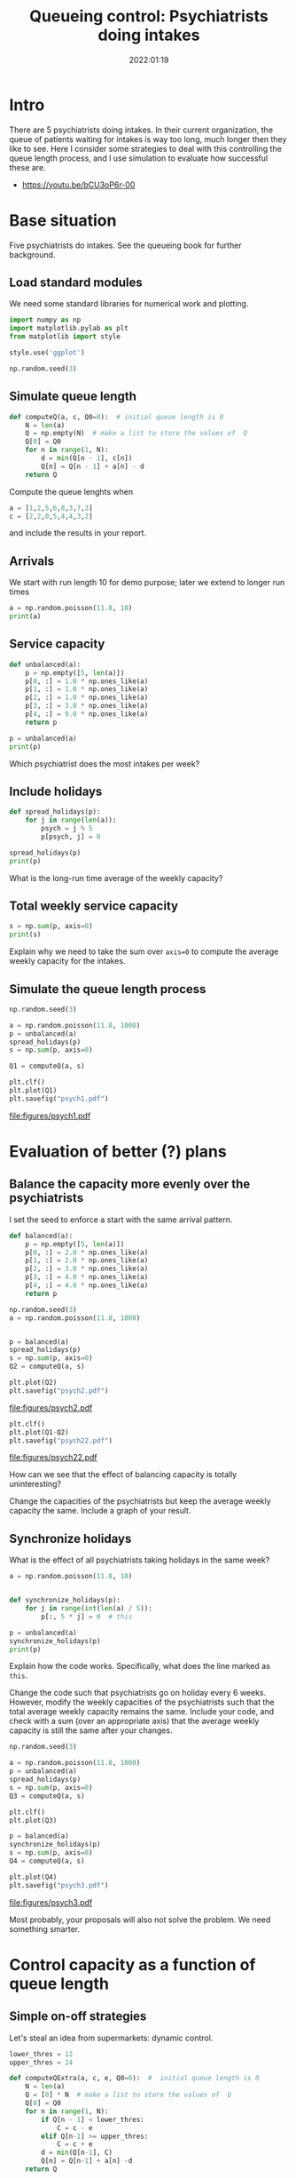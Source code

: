 #+title: Queueing control: Psychiatrists doing intakes
#+author: Nicky D. van Foreest
#+date: 2022:01:19

#+STARTUP: indent
#+STARTUP: overview
#+PROPERTY: header-args:shell :exports both
#+PROPERTY: header-args:emacs-lisp :eval no-export
#+PROPERTY: header-args:python :eval no-export
# +PROPERTY: header-args:python :session  :exports both   :dir "./figures/" :results output

#+OPTIONS: toc:nil author:nil date:nil title:t

#+LATEX_CLASS: subfiles
#+LATEX_CLASS_OPTIONS: [assignments]

#+begin_src emacs-lisp :exports results :results none :eval export
  (make-variable-buffer-local 'org-latex-title-command)
  (setq org-latex-title-command (concat "\\chapter{%t}\n"))
#+end_src
* Intro
There are 5 psychiatrists doing intakes.
In their current organization, the queue of patients waiting for intakes is way too long, much longer then they like to see.
Here I consider some strategies to deal with this controlling the queue length process, and I use simulation to evaluate how successful these are.

- https://youtu.be/bCU3oP6r-00




* TODO Set theme and font size for youtube                         :noexport:

#+begin_src emacs-lisp :eval no-export
(modus-themes-load-operandi)
(set-face-attribute 'default nil :height 200)
#+end_src

#+RESULTS:



* Base situation
 Five psychiatrists do intakes. See the queueing book for further background.

** Load standard modules

We need some standard libraries for numerical work and  plotting.

#+begin_src python :exports code :results none
import numpy as np
import matplotlib.pylab as plt
from matplotlib import style

style.use('ggplot')

np.random.seed(3)
#+end_src

** Simulate queue length

#+begin_src python
def computeQ(a, c, Q0=0):  # initial queue length is 0
    N = len(a)
    Q = np.empty(N)  # make a list to store the values of  Q
    Q[0] = Q0
    for n in range(1, N):
        d = min(Q[n - 1], c[n])
        Q[n] = Q[n - 1] + a[n] - d
    return Q
#+end_src


#+begin_exercise
Compute the queue lenghts when
#+begin_src python
a = [1,2,5,6,8,3,7,3]
c = [2,2,0,5,4,4,3,2]
#+end_src
and include the results in your report.
#+end_exercise


** Arrivals

We  start with run length 10 for demo purpose; later we extend to longer run times

#+begin_src python
a = np.random.poisson(11.8, 10)
print(a)
#+end_src

#+RESULTS:
: [12  9  7 13 14  9  9 11 12 10]


** Service capacity
#+begin_src python
def unbalanced(a):
    p = np.empty([5, len(a)])
    p[0, :] = 1.0 * np.ones_like(a)
    p[1, :] = 1.0 * np.ones_like(a)
    p[2, :] = 1.0 * np.ones_like(a)
    p[3, :] = 3.0 * np.ones_like(a)
    p[4, :] = 9.0 * np.ones_like(a)
    return p

p = unbalanced(a)
print(p)
#+end_src

#+RESULTS:
: [[1. 1. 1. 1. 1. 1. 1. 1. 1. 1.]
:  [1. 1. 1. 1. 1. 1. 1. 1. 1. 1.]
:  [1. 1. 1. 1. 1. 1. 1. 1. 1. 1.]
:  [3. 3. 3. 3. 3. 3. 3. 3. 3. 3.]
:  [9. 9. 9. 9. 9. 9. 9. 9. 9. 9.]]

#+begin_exercise
Which psychiatrist does the most intakes per week?
#+end_exercise

** Include holidays

#+begin_src python
def spread_holidays(p):
    for j in range(len(a)):
        psych = j % 5
        p[psych, j] = 0

spread_holidays(p)
print(p)
#+end_src

#+RESULTS:
: [[0. 1. 1. 1. 1. 0. 1. 1. 1. 1.]
:  [1. 0. 1. 1. 1. 1. 0. 1. 1. 1.]
:  [1. 1. 0. 1. 1. 1. 1. 0. 1. 1.]
:  [3. 3. 3. 0. 3. 3. 3. 3. 0. 3.]
:  [9. 9. 9. 9. 0. 9. 9. 9. 9. 0.]]

#+begin_exercise
What is the long-run time average of the weekly capacity?
#+end_exercise


** Total weekly service capacity

#+begin_src python
s = np.sum(p, axis=0)
print(s)
#+end_src

#+RESULTS:
: [14. 14. 14. 12.  6. 14. 14. 14. 12.  6.]

#+begin_exercise
Explain why we need to take the sum over ~axis=0~ to compute  the average weekly capacity for the intakes.
#+end_exercise


** Simulate  the queue length process

#+begin_src python :results value file
np.random.seed(3)

a = np.random.poisson(11.8, 1000)
p = unbalanced(a)
spread_holidays(p)
s = np.sum(p, axis=0)

Q1 = computeQ(a, s)

plt.clf()
plt.plot(Q1)
plt.savefig("psych1.pdf")
#+end_src

#+begin_src python :results value file :exports results
"psych1.pdf"
#+end_src

#+RESULTS:
[[file:figures/psych1.pdf]]

* Evaluation of better (?)  plans

** Balance the capacity more evenly over the psychiatrists

I set the seed to enforce a start with the same arrival pattern.

#+begin_src python
def balanced(a):
    p = np.empty([5, len(a)])
    p[0, :] = 2.0 * np.ones_like(a)
    p[1, :] = 2.0 * np.ones_like(a)
    p[2, :] = 3.0 * np.ones_like(a)
    p[3, :] = 4.0 * np.ones_like(a)
    p[4, :] = 4.0 * np.ones_like(a)
    return p

np.random.seed(3)
a = np.random.poisson(11.8, 1000)


p = balanced(a)
spread_holidays(p)
s = np.sum(p, axis=0)
Q2 = computeQ(a, s)

plt.plot(Q2)
plt.savefig("psych2.pdf")
#+end_src

#+begin_src python :results value file :exports results
"psych2.pdf"
#+end_src

#+RESULTS:
[[file:figures/psych2.pdf]]



#+begin_src python :results value file
plt.clf()
plt.plot(Q1-Q2)
plt.savefig("psych22.pdf")
#+end_src

#+begin_src python :results value file :exports results
"psych22.pdf"
#+end_src

#+RESULTS:
[[file:figures/psych22.pdf]]

#+begin_exercise
How can we see that the effect of balancing capacity is totally uninteresting?
#+end_exercise

#+begin_exercise
Change the capacities of  the psychiatrists but keep the average weekly capacity the same. Include a graph of your result.
#+end_exercise


** Synchronize holidays

What is the effect of all psychiatrists taking holidays in the same week?

#+begin_src python
a = np.random.poisson(11.8, 10)


def synchronize_holidays(p):
    for j in range(int(len(a) / 5)):
        p[:, 5 * j] = 0  # this

p = unbalanced(a)
synchronize_holidays(p)
print(p)
#+end_src

#+RESULTS:
| 0 | 1 | 1 | 1 | 1 | 0 | 1 | 1 | 1 | 1 |
| 0 | 1 | 1 | 1 | 1 | 0 | 1 | 1 | 1 | 1 |
| 0 | 1 | 1 | 1 | 1 | 0 | 1 | 1 | 1 | 1 |
| 0 | 3 | 3 | 3 | 3 | 0 | 3 | 3 | 3 | 3 |
| 0 | 9 | 9 | 9 | 9 | 0 | 9 | 9 | 9 | 9 |

#+begin_exercise
Explain how the code works. Specifically, what does the line marked as ~this~.
#+end_exercise

#+begin_exercise
Change the code such that psychiatrists go on holiday every 6 weeks. However, modify the weekly capacities of the psychiatrists such that the total average weekly capacity remains the same. Include your code, and check with a sum (over an appropriate axis) that the average weekly capacity is still the same after your changes.
#+end_exercise


#+begin_src python :results value file
np.random.seed(3)

a = np.random.poisson(11.8, 1000)
p = unbalanced(a)
spread_holidays(p)
s = np.sum(p, axis=0)
Q3 = computeQ(a, s)

plt.clf()
plt.plot(Q3)

p = balanced(a)
synchronize_holidays(p)
s = np.sum(p, axis=0)
Q4 = computeQ(a, s)

plt.plot(Q4)
plt.savefig("psych3.pdf")
#+end_src

#+begin_src python :results value file :exports results
"psych3.pdf"
#+end_src

#+RESULTS:
[[file:figures/psych3.pdf]]


\begin{exercise}
Just to improve your coding skills (and your creativity), formulate another vacation plan.
Implement this idea in code, and test its success/failure.
Make a graph to show its effect on the dynamics of the queue length.
(I don't mind whether your proposal works or not; as long as you `play' and investigate, all goes.)
Include your code---if you ported all this code to ~R~, then include your ~R~ code--- and comment on thex difficult points.
\end{exercise}

Most probably, your proposals  will also not solve the problem.
We need something smarter.

* Control capacity as a function of queue length

** Simple on-off strategies

Let's steal an idea from supermarkets: dynamic control.

#+begin_src python :results value file
lower_thres = 12
upper_thres = 24

def computeQExtra(a, c, e, Q0=0):  #  initial queue length is 0
    N = len(a)
    Q = [0] * N  # make a list to store the values of  Q
    Q[0] = Q0
    for n in range(1, N):
        if Q[n - 1] < lower_thres:
            C = c - e
        elif Q[n-1] >= upper_thres:
            C = c + e
        d = min(Q[n-1], C)
        Q[n] = Q[n-1] + a[n] -d
    return Q


np.random.seed(3)
a = np.random.poisson(11.8, 1000)
c = 12
Q = computeQ(a, c * np.ones_like(a))
Qe1 = computeQExtra(a, c, 1)
Qe5 = computeQExtra(a, c, 5)

plt.clf()
plt.plot(Q, label="Q", color='black')
plt.plot(Qe1, label="Qe1", color='green')
plt.plot(Qe5, label="Qe5", color='red')
plt.savefig("psychfinal.pdf")
#+end_src

#+begin_exercise
Explain how the if statements in the code above work.
#+end_exercise

#+begin_exercise
Explain how this idea relates to what happens in a supermarket if there are still open service desks but queues become very long.
#+end_exercise


#+begin_src python :results value file :exports results
"psychfinal.pdf"
#+end_src

#+RESULTS:
[[file:figures/psychfinal.pdf]]


We see, dynamically controlling the service capacity (as a function of queue length) is a much better plan.

\begin{exercise}
Use simulation to show that the psychiatrists don't have more work.
\end{exercise}

#+begin_exercise
Choose some other control thresholds (something reasonable of course, but otherwise you are free to select your own values.) Run the simulation with your values,  include a graph and explain what you see.
#+end_exercise

** Hire an extra server for a fixed amount of time

In the real case the psychiatrists hired an extra person to do intakes when the queue became very long,  100 or higher, and then they hired this person for one month (you may assume that a month consists of 4 weeks).
Suppose this person can do 2 intakes a day and works for 4 days a week.

The code below implements this control algorithm.

#+begin_exercise
Explain the code below.
#+end_exercise

#+begin_src python :results value file
import numpy as np
import matplotlib.pylab as plt
from matplotlib import style

style.use('ggplot')
np.random.seed(3)

extra_capacity = 8  # extra weekly capacity
contract_duration = 4  # weeks


def compute_Q_control(a, c, Q0=0):
    N = len(a)
    Q = np.empty(N)
    Q[0] = Q0
    extra = False
    mark_time = 0
    for n in range(1, N):
        if Q[n - 1] > 100:
            extra = True
            mark_time = n
        if extra and n >= mark_time + contract_duration:
            extra = False
        d = min(Q[n - 1], c[n] + extra * extra_capacity)
        Q[n] = Q[n - 1] + a[n] - d
    return Q


a = np.random.poisson(11.8, 1000)
c = 12
Q = compute_Q_control(a, c * np.ones_like(a), Q0=110)
# print(Q)
plt.clf()
plt.plot(Q, label="Q", color='black')
plt.savefig("psych_extra.pdf")
#+end_src

#+begin_src python :results value file :exports results
"psych_extra.pdf"
#+end_src

#+begin_exercise
Do a number of experiments to see the effect of the duration of the contract by making it  longer (experiment 1), or shorter (experiment 2). Run the simulation, Include graphs, and discuss the effect of these changes.
#+end_exercise

#+begin_exercise
Now change the number of intakes per day done by the extra person.
(For instance, an experienced person can do more intakes in the same amount of time than a newbie. However, this comes at an additional cost of course.) Make a graph, and compare the effect of this change to the previous (changing the duration).
#+end_exercise

#+begin_exercise
If you were a consultant, what would you advice the psychiatrists on how to control their waiting lists?
#+end_exercise


* Restore my emacs settings   :noexport:

#+begin_src emacs-lisp :eval no-export
(modus-themes-load-vivendi)
(set-face-attribute 'default nil :height 100)
#+end_src


#+begin_src shell
mv psychiatrists.pdf ../
#+end_src
